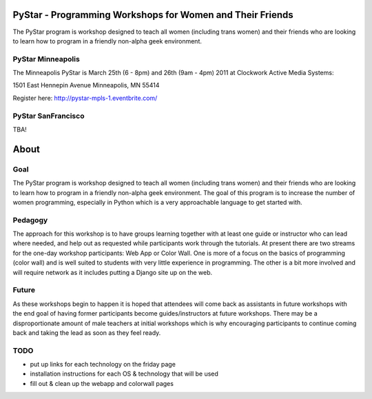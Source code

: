 .. PyStar Programming Curriculum documentation master file, created by
   sphinx-quickstart on Tue Mar 15 22:01:42 2011.
   You can adapt this file completely to your liking, but it should at least
   contain the root `toctree` directive.

PyStar - Programming Workshops for Women and Their Friends
===========================================================

The PyStar program is workshop designed to teach all women (including trans women) and their friends who are 
looking to learn how to program in a friendly non-alpha geek environment. 

PyStar Minneapolis
------------------

The Minneapolis PyStar is March 25th (6 - 8pm) and 26th (9am - 4pm) 2011 at Clockwork Active Media Systems:

1501 East Hennepin Avenue 
Minneapolis, MN 55414

Register here: http://pystar-mpls-1.eventbrite.com/

PyStar SanFrancisco
--------------------

TBA!




About
===========
   
Goal
----

The PyStar program is workshop designed to teach 
all women (including trans women) and their friends 
who are looking to learn how to program in a friendly non-alpha geek
environment. The goal of this program is to increase the number
of women programming, especially in Python which is
a very approachable language to get started with.

Pedagogy
---------------

The approach for this workshop is to have groups learning together
with at least one guide or instructor who can lead where needed, 
and help out as requested while participants work through the 
tutorials. At present there are two streams for the one-day workshop
participants: Web App or Color Wall.  One is more of a focus on the 
basics of programming (color wall) and is well suited to students with
very little experience in programming.  The other is a bit more 
involved and will require network as it includes putting a Django site
up on the web.

Future
---------

As these workshops begin to happen it is hoped that attendees will
come back as assistants in future workshops with the end goal
of having former participants become guides/instructors at 
future workshops.  There may be a disproportionate amount of
male teachers at initial workshops which is why encouraging participants
to continue coming back and taking the lead as soon as they feel ready.

TODO
-------

- put up links for each technology on the friday page
- installation instructions for each OS & technology that will be used
- fill out & clean up the webapp and colorwall pages
